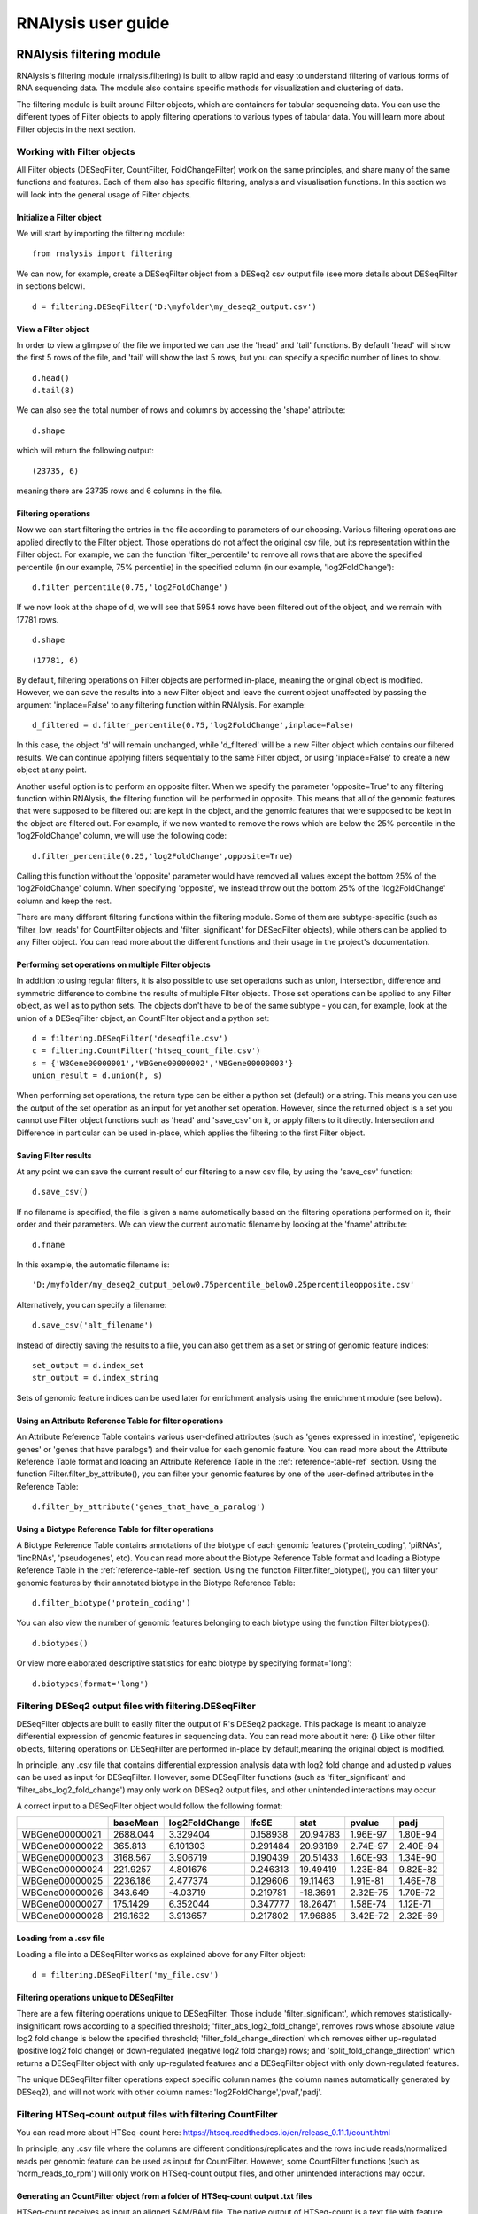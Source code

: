 ############################
RNAlysis user guide
############################


****************************
RNAlysis filtering module
****************************
RNAlysis's filtering module (rnalysis.filtering) is built to allow rapid and easy to understand filtering of various forms of RNA sequencing data. The module also contains specific methods for visualization and clustering of data.

The filtering module is built around Filter objects, which are containers for tabular sequencing data. You can use the different types of Filter objects to apply filtering operations to various types of tabular data. You will learn more about Filter objects in the next section.

Working with Filter objects
============================

All Filter objects (DESeqFilter, CountFilter, FoldChangeFilter) work on the same principles,
and share many of the same functions and features. Each of them also has specific filtering, analysis and visualisation functions. In this section we will look into the general usage of Filter objects.

Initialize a Filter object
--------------------------

We will start by importing the filtering module::

    from rnalysis import filtering

We can now, for example, create a DESeqFilter object from a DESeq2 csv output file (see more details about DESeqFilter in sections below).
::

    d = filtering.DESeqFilter('D:\myfolder\my_deseq2_output.csv')

View a Filter object
--------------------

In order to view a glimpse of the file we imported we can use the 'head' and 'tail' functions.
By default 'head' will show the first 5 rows of the file, and 'tail' will show the last 5 rows,
but you can specify a specific number of lines to show.
::

    d.head()
    d.tail(8)

We can also see the total number of rows and columns by accessing the 'shape' attribute::

    d.shape

which will return the following output::

    (23735, 6)

meaning there are 23735 rows and 6 columns in the file.

Filtering operations
--------------------

Now we can start filtering the entries in the file according to parameters of our choosing.
Various filtering operations are applied directly to the Filter object. Those operations do not affect the original csv file, but its representation within the Filter object.
For example, we can the function 'filter_percentile' to remove all rows that are above the specified percentile (in our example, 75% percentile) in the specified column (in our example, 'log2FoldChange')::

    d.filter_percentile(0.75,'log2FoldChange')

If we now look at the shape of d, we will see that 5954 rows have been filtered out of the object, and we remain with 17781 rows.
::

    d.shape

::

    (17781, 6)

By default, filtering operations on Filter objects are performed in-place, meaning the original object is modified. However, we can save the results into a new Filter object and leave the current object unaffected by passing the argument 'inplace=False' to any filtering function within RNAlysis. For example::

    d_filtered = d.filter_percentile(0.75,'log2FoldChange',inplace=False)

In this case, the object 'd' will remain unchanged, while 'd_filtered' will be a new Filter object which contains our filtered results. We can continue applying filters sequentially to the same Filter object, or using 'inplace=False' to create a new object at any point.

Another useful option is to perform an opposite filter. When we specify the parameter 'opposite=True' to any filtering function within RNAlysis, the filtering function will be performed in opposite. This means that all of the genomic features that were supposed to be filtered out are kept in the object, and the genomic features that were supposed to be kept in the object are filtered out.
For example, if we now wanted to remove the rows which are below the 25% percentile in the 'log2FoldChange' column, we will use the following code::

    d.filter_percentile(0.25,'log2FoldChange',opposite=True)

Calling this function without the 'opposite' parameter would have removed all values except the bottom 25% of the 'log2FoldChange' column. When specifying 'opposite', we instead throw out the bottom 25% of the 'log2FoldChange' column and keep the rest.

There are many different filtering functions within the filtering module. Some of them are subtype-specific (such as 'filter_low_reads' for CountFilter objects and 'filter_significant' for DESeqFilter objects), while others can be applied to any Filter object. You can read more about the different functions and their usage in the project's documentation.


Performing set operations on multiple Filter objects
----------------------------------------------------

In addition to using regular filters, it is also possible to use set operations such as union, intersection, difference and symmetric difference to combine the results of multiple Filter objects. Those set operations can be applied to any Filter object, as well as to python sets. The objects don't have to be of the same subtype - you can, for example, look at the union of a DESeqFilter object, an CountFilter object and a python set::

    d = filtering.DESeqFilter('deseqfile.csv')
    c = filtering.CountFilter('htseq_count_file.csv')
    s = {'WBGene00000001','WBGene00000002','WBGene00000003'}
    union_result = d.union(h, s)

When performing set operations, the return type can be either a python set (default) or a string. This means you can use the output of the set operation as an input for yet another set operation. However, since the returned object is a set you cannot use Filter object functions such as 'head' and 'save_csv' on it, or apply filters to it directly. Intersection and Difference in particular can be used in-place, which applies the filtering to the first Filter object.


Saving Filter results
---------------------

At any point we can save the current result of our filtering to a new csv file, by using the 'save_csv' function::

    d.save_csv()

If no filename is specified, the file is given a name automatically based on the filtering operations performed on it, their order and their parameters.
We can view the current automatic filename by looking at the 'fname' attribute::

    d.fname

In this example, the automatic filename is::

    'D:/myfolder/my_deseq2_output_below0.75percentile_below0.25percentileopposite.csv'

Alternatively, you can specify a filename::

    d.save_csv('alt_filename')

Instead of directly saving the results to a file, you can also get them as a set or string of genomic feature indices::

    set_output = d.index_set
    str_output = d.index_string

Sets of genomic feature indices can be used later for enrichment analysis using the enrichment module (see below).


Using an Attribute Reference Table for filter operations
---------------------------------------------------------

An Attribute Reference Table contains various user-defined attributes (such as 'genes expressed in intestine', 'epigenetic genes' or 'genes that have paralogs') and their value for each genomic feature.
You can read more about the Attribute Reference Table format and loading an Attribute Reference Table in the :ref:`reference-table-ref` section.
Using the function Filter.filter_by_attribute(), you can filter your genomic features by one of the user-defined attributes in the Reference Table::

    d.filter_by_attribute('genes_that_have_a_paralog')

Using a Biotype Reference Table for filter operations
--------------------------------------------------------

A Biotype Reference Table contains annotations of the biotype of each genomic features ('protein_coding', 'piRNAs', 'lincRNAs', 'pseudogenes', etc).
You can read more about the Biotype Reference Table format and loading a Biotype Reference Table in the :ref:`reference-table-ref` section.
Using the function Filter.filter_biotype(), you can filter your genomic features by their annotated biotype in the Biotype Reference Table::

    d.filter_biotype('protein_coding')

You can also view the number of genomic features belonging to each biotype using the function Filter.biotypes()::

    d.biotypes()

Or view more elaborated descriptive statistics for eahc biotype by specifying format='long'::

    d.biotypes(format='long')


Filtering DESeq2 output files with filtering.DESeqFilter
=========================================================

DESeqFilter objects are built to easily filter the output of R's DESeq2 package. This package is meant to analyze differential expression of genomic features in sequencing data. You can read more about it here: {}
Like other filter objects, filtering operations on DESeqFilter are performed in-place by default,meaning the original object is modified.

In principle, any .csv file that contains differential expression analysis data with log2 fold change and adjusted p values can be used as input for DESeqFilter.
However, some DESeqFilter functions (such as 'filter_significant' and 'filter_abs_log2_fold_change') may only work on DESeq2 output files, and other unintended interactions may occur.

A correct input to a DESeqFilter object would follow the following format:

+----------------+----------+----------------+----------+----------+----------+----------+
|                | baseMean | log2FoldChange | lfcSE    | stat     | pvalue   | padj     |
+================+==========+================+==========+==========+==========+==========+
| WBGene00000021 | 2688.044 | 3.329404       | 0.158938 | 20.94783 | 1.96E-97 | 1.80E-94 |
+----------------+----------+----------------+----------+----------+----------+----------+
| WBGene00000022 | 365.813  | 6.101303       | 0.291484 | 20.93189 | 2.74E-97 | 2.40E-94 |
+----------------+----------+----------------+----------+----------+----------+----------+
| WBGene00000023 | 3168.567 | 3.906719       | 0.190439 | 20.51433 | 1.60E-93 | 1.34E-90 |
+----------------+----------+----------------+----------+----------+----------+----------+
| WBGene00000024 | 221.9257 | 4.801676       | 0.246313 | 19.49419 | 1.23E-84 | 9.82E-82 |
+----------------+----------+----------------+----------+----------+----------+----------+
| WBGene00000025 | 2236.186 | 2.477374       | 0.129606 | 19.11463 | 1.91E-81 | 1.46E-78 |
+----------------+----------+----------------+----------+----------+----------+----------+
| WBGene00000026 | 343.649  | -4.03719       | 0.219781 | -18.3691 | 2.32E-75 | 1.70E-72 |
+----------------+----------+----------------+----------+----------+----------+----------+
| WBGene00000027 | 175.1429 | 6.352044       | 0.347777 | 18.26471 | 1.58E-74 | 1.12E-71 |
+----------------+----------+----------------+----------+----------+----------+----------+
| WBGene00000028 | 219.1632 | 3.913657       | 0.217802 | 17.96885 | 3.42E-72 | 2.32E-69 |
+----------------+----------+----------------+----------+----------+----------+----------+

Loading from a .csv file
------------------------
Loading a file into a DESeqFilter works as explained above for any Filter object::

    d = filtering.DESeqFilter('my_file.csv')

Filtering operations unique to DESeqFilter
------------------------------------------

There are a few filtering operations unique to DESeqFilter. Those include 'filter_significant', which removes statistically-insignificant rows according to a specified threshold; 'filter_abs_log2_fold_change', removes rows whose absolute value log2 fold change is below the specified threshold; 'filter_fold_change_direction' which removes either up-regulated (positive log2 fold change) or down-regulated (negative log2 fold change) rows; and 'split_fold_change_direction' which returns a DESeqFilter object with only up-regulated features and a DESeqFilter object with only down-regulated features.

The unique DESeqFilter filter operations expect specific column names (the column names automatically generated by DESeq2), and will not work with other column names:
'log2FoldChange','pval','padj'.


Filtering HTSeq-count output files with filtering.CountFilter
===============================================================

You can read more about HTSeq-count here:
https://htseq.readthedocs.io/en/release_0.11.1/count.html

In principle, any .csv file where the columns are different conditions/replicates and the rows include reads/normalized reads per genomic feature can be used as input for CountFilter. However, some CountFilter functions (such as 'norm_reads_to_rpm') will only work on HTSeq-count output files, and other unintended interactions may occur.

.. _from-folder-ref:

Generating an CountFilter object from a folder of HTSeq-count output .txt files
---------------------------------------------------------------------------------
HTSeq-count receives as input an aligned SAM/BAM file. The native output of HTSeq-count is a text file with feature indices and read-per-genomic-feature, as well as information about reads that weren't counted for any feature (alignment not unique, low alignment quality, ambiguous, unaligned, aligned to no feature).
An HTSeq-count output file would follow the following format:

+------------------------+-----+
| WBGene00000001         | 376 |
+------------------------+-----+
| WBGene00000002         | 1   |
+------------------------+-----+
| WBGene00000003         | 1   |
+------------------------+-----+
| WBGene00000004         | 18  |
+------------------------+-----+
| WBGene00000005         | 1   |
+------------------------+-----+
| WBGene00000006         | 3   |
+------------------------+-----+
| WBGene00000007         | 6   |
+------------------------+-----+
| WBGene00000008         | 0   |
+------------------------+-----+
| WBGene00000009         | 1   |
+------------------------+-----+
| WBGene00000010         | 177 |
+------------------------+-----+
| __no_feature           | 32  |
+------------------------+-----+
| __ambiguous            | 12  |
+------------------------+-----+
| __too_low_aQual        | 1   |
+------------------------+-----+
| __not_aligned          | 121 |
+------------------------+-----+
| __alignment_not_unique | 100 |
+------------------------+-----+

When running HTSeq-count on multiple SAM files (which could represent different conditions or replicates), the final output would be a directory of .txt files. RNAlysis can parse those .txt files into two .csv tables: in the first each row is a genomic feature and each column is a condition or replicate (a single .txt file), and in the second each row represents a category of reads not mapped to genomic features (alignment not unique, low alignment quality, etc). This is done with the 'from_folder' function::

    c = filtering.CountFilter.from_folder('my_folder_path', counted_fname='name_for_reads_csv_file', uncounted_fname='name_for_unmapped_reads_csv_file')

By deault, 'from_folder' saves the generated tables as .csv files. However, you can avoid that by specifying 'save_csv=False'.
It is also possible to automatically normalize the reads in the new CountFilter object to reads per million (RPM) using the unmapped reads data by specifying 'norm_to_rpm=True'.


Loading from a pre-made .csv file
----------------------------------
If you have previously generated a .csv file from HTSeq-count output files using RNAlysis, or have done so manually, you can directly load this .csv file into an CountFilter object as you would any other Filter object::

    c = filtering.CountFilter('my_csv_file.csv')

A correct input to a CountFilter object would follow the following format:

+----------------+-------+-------+-------+-------+
|                | cond1 | cond2 | cond3 | cond4 |
+================+=======+=======+=======+=======+
| WBGene00007063 | 633   | 451   | 365   | 388   |
+----------------+-------+-------+-------+-------+
| WBGene00007064 | 60    | 57    | 20    | 23    |
+----------------+-------+-------+-------+-------+
| WBGene00044951 | 0     | 0     | 0     | 1     |
+----------------+-------+-------+-------+-------+
| WBGene00007066 | 55    | 266   | 46    | 39    |
+----------------+-------+-------+-------+-------+
| WBGene00007067 | 15    | 13    | 1     | 0     |
+----------------+-------+-------+-------+-------+
| WBGene00007069 | 0     | 2     | 1     | 0     |
+----------------+-------+-------+-------+-------+
| WBGene00077502 | 0     | 0     | 0     | 0     |
+----------------+-------+-------+-------+-------+
| WBGene00077503 | 1     | 4     | 2     | 0     |
+----------------+-------+-------+-------+-------+
| WBGene00077504 | 0     | 0     | 0     | 0     |
+----------------+-------+-------+-------+-------+

Filtering operations unique to CountFilter
--------------------------------------------
There are a few filtering operations unique to CountFilter. Those include 'filter_low_reads', which removes rows that have less than n reads in all columns.

Normalizing reads with CountFilter
------------------------------------
CountFilter offers two methods for normalizing reads: reads per million (RPM) and DESeq2's size factors. Data normalized in other methods (such as RPKM) can be used as input for CountFilter, but it cannot perform such normalization methods on its own.

To normalize a CountFilter that originated from HTSeq-count to reads per million, we need a .csv table with the special counters that appear in HTSeq-count output:

+------------------------+---------+---------+---------+---------+
|                        | sample1 | sample2 | sample3 | sample4 |
+========================+=========+=========+=========+=========+
| __ambiguous            | 37      | 12      | 145     | 77      |
+------------------------+---------+---------+---------+---------+
| __no_feature           | 9468    | 11354   | 14009   | 30287   |
+------------------------+---------+---------+---------+---------+
| __alignment_not_unique | 108     | 290     | 557     | 893     |
+------------------------+---------+---------+---------+---------+
| __too_low_aQual        | 0       | 5       | 12      | 9       |
+------------------------+---------+---------+---------+---------+
| __not_aligned          | 109853  | 277653  | 88653   | 96012   |
+------------------------+---------+---------+---------+---------+

Such a .csv table is generated automatically when you create a CountFilter object from a folder of text files (CountFilter.from_folder(), see :ref:`from-folder-ref`).
We would then supply the normalization function with the path to the special counter file::

    c = filtering.CountFilter('path_to_my_count_file.csv')
    c.norm_reads_to_rpm('path_to_my_special_counter_table.csv')

The resulting CountFilter object will be normalized to RPM with the formula (1,000,000 * reads in cell) / (sum of aligned reads + __no_feature + __ambiguous + __alignment_no_unique)



To normalize a CountFilter with size factors, we need a .csv table with the size factor for each sample:

+----------------+----------------+----------------+----------------+
|    sample1     |    sample2     |    sample3     |    sample4     |
+================+================+================+================+
|      0.96      |       1        |      0.78      |      1.23      |
+----------------+----------------+----------------+----------------+

We would then supply the function with the path to the size factor file::

    c = filtering.CountFilter('path_to_my_count_file.csv')
    c.norm_reads_with_size_factor('path_to_my_size_factor_table.csv')

The resulting CountFilter object will be normalized with the size factors (dividing the value of each column by the value of the corresponding size factor).

Data visualization and clustering analysis with CountFilter
-------------------------------------------------------------
CountFilter includes multiple methods for visualization and clustering of count data.


With CountFilter.pairplot, you can get a quick overview of the distribution of counts within each sample, and the correlation between different samples:

.. figure::  pairplot.png
           :align:   center
           :scale: 40 %

           Example output of CountFilter.pairplot()

With CountFilter.clustergram, you can cluster your samples according to specified distance and linkage metrics:

 .. figure::  clustergram.png
           :align:   center
           :scale: 40 %

           Example plot of CountFilter.clustergram()

With CountFilter.pca, you can perform a principal component analysis and look for strong patterns in your dataset:

 .. figure::  pca.png
           :align:   center
           :scale: 40 %

           Example plot of CountFilter.pca()

With CountFilter.plot_expression, you can examine the average expression of specific genomic features under the specific conditions:

 .. figure::  plot_expression.png
           :align:   center
           :scale: 60 %

           Example plot of CountFilter.plot_expression()

Filtering fold-change data of features using filtering.FoldChangeFilter
=======================================================================

FoldChangeFilter objects can perform filtering operations and randomization tests on fold change values between two conditions.

A FoldChangeFilter object can be calculated from a CountFilter object (you can read more about it in the :ref:`fold-change-from-count-ref`), or imported from a .csv file like other Filter objects.

.. warning:: by default, FoldChangeFilter assumes that fold change is calculated as (numerator_reads+1)/(denominator_reads+1), and does not support 0 and inf values. If you load a .csv file which contains 0 and/or inf values into a FoldChangeFilter object, unintended results and interactions may occur.

Unlike other Filter object, the underlying data structure storing the values is a pandas Series and not a pandas DataFrame, and lacks the Columns attribute.

Loading fold change data from a .csv file
-----------------------------------------

Like with other objects from the Filter family, you can simply load a pre-existing or pre-calculated .csv file into a FoldChangeFilter object. However, in addition to the file path you will also have to enter the name of the numerator condition and the name of the denominator condition::

    f = filtering.FoldChangeFilter('path_to_file.csv','name of numerator condition', 'name of denominator condition')

The names of the conditions are saved in the object attributes 'numerator' and 'denominator'::

    print(f.numerator,'|',f.denominator)

::

    name of numerator condition | name of denominator condition

.. warning:: by default, FoldChangeFilter assumes that fold change is calculated as (mean_numerator_reads+1)/(mean_denominator_reads+1), and does not support 0 and inf values. If you load a .csv file which contains 0 and/or inf values into a FoldChangeFilter object, unintended results and interactions may occur.

.. _fold-change-from-count-ref:

Generating fold change data from an existing CountFilter object
-----------------------------------------------------------------

Alternatively, you can generate a FoldChangeFilter object from count data in a CountFilter object. We will start by loading a CountFilter object::

    c = filtering.CountFilter('path_of_my_count_matrix.csv')

The CountFilter has the following columns::

    c.columns

::

    ['cond1_rep1','cond1_rep2','cond2_rep1','cond2_rep2','cond3_rep1','cond3_rep2']

We will now calculate the fold change between the mean of condition1 and condition2. Fold change is calculated as (mean_numerator_reads+1)/(mean_denominator_reads+1). We will need to specify the numerator columns, the denominator columns, and the names of the numerator and denominator. Specifying names is optional - if no names are specified, they will be generator automatically from columns used as numerator and denominator. Since we have multiple replicates of each condition, we will specify all of them in a list::

    f = c.fold_change(['cond1_rep1','cond1_rep2'],['cond2_rep1','cond2_rep2'])

In this example we did not specify names for the numerator and denominator, and therefore they were generated automatically::

    print(f.numerator,'|',f.denominator)

::

    Mean of ['cond1_rep1','cond1_rep2'] | Mean of ['cond2_rep1','cond2_rep2']

We now have a FoldChangeFilter object that we can perform further filtering operations on.

Performing randomization tests on a FoldChangeFilter object
------------------------------------------------------------

You can perform a randomization test to examine whether the fold change of a group of specific genomic features (for example, genes with a specific biological function) is significantly different than the fold change of a background set of genomic features.
To perform a randomization test you need two FoldChangeFilter objects: one which contains the fold change values of all background genes, and another which contains the fold change values of your specific group of interest. For example::

    f = filtering.FoldChangeFilter('pre_existing_fold_change_file.csv' , 'numerator' , 'denominator')
    f_background = f.filter_biotype('protein_coding', inplace=False) #keep only protein-coding genes as reference)
    f_test = f_background.filter_by_attribute('epigenetic_genes', inplace=False)

    rand_test_res = f_test.randomization_test(f_background)

The output table would look like this:

+------------+----------------------+----------------------+--------+-------------+
| group size | observed fold change | expected fold change | pval   | significant |
+============+======================+======================+========+=============+
| 220        | 2.271681             | 0.825341             | 0.0001 | TRUE        |
+------------+----------------------+----------------------+--------+-------------+


****************************
RNAlysis enrichment module
****************************
RNAlysis's enrichment module (rnalysis.enrichment) can be used to perform various enrichment analyses including gene ontology (GO) enrichment and enrichment for user-defined attributes. The module also includes basic set operations (union, intersection, difference, symmetric difference) between different sets of genomic features.


Working with FeatureSet objects
=========================================

The enrichment module is built around FeatureSet objects, which are a container for a set of genomic features and their name (for example, 'genes that are upregulated under hyperosmotic conditions'). All further anslyses of the set of features is done through the FeatureSet object.


Initialize an FeatureSet object
------------------------------------------
We will start by importing the enrichment module::

    from rnalysis import enrichment

An FeatureSet object can now be initialized by one of three methods.
The first method is to specify an existing Filter object::

    c = filtering.CountFilter('path_to_my_file.csv')
    en = enrichment.FeatureSet(filt, 'a name for my set')

The second method is to directly specify a python set of genomic feature indices, or a python set generated from an existing Filter object (see above for more information about Filter objects and the filtering module) using the function 'index_set'::

    myset = {'WBGene00000001','WBGene0245200',' WBGene00402029'}
    en = enrichment.FeatureSet(myset, 'a name for my set')
    # alternatively, using 'index_set' on an existing Filter object:
    en2 = enrichment.FeatureSet(filt.index_set,' a name for my set')

The third method is not to specify a gene set at all::

    en = enrichment.FeatureSet(set_name = 'a name for my set')

At this point, you will be prompted to enter a string of feature indices seperated by newline. They will be automatically paresd into a python set.

FeatureSet objects have two attributes: gene_set, a python set containing genomic feature indices; and set_name, a string that describes the feature set (optional).


Randomization test enrichment analysis for user-defined attributes
-------------------------------------------------------------------
Using the enrichment module, you can perform enrichment analysis for user-defined attributes (such as 'genes expressed in intestine', 'epigenetic genes', 'genes that have paralogs'). The enrichment analysis is performed using a randomization test.

Enrichment analysis is performed using either FeatureSet.enrich_randomization or FeatureSet.enrich_randomization_parallel. We will start by creating an FeatureSet object::

    c = filtering.CountFilter('path_to_my_file.csv')
    en = enrichment.FeatureSet(h.index_set, 'my set')

Our attributes should be defined in a Reference Table csv file. You can read more about Reference Tables and their format in the section :ref:`reference-table-ref`.
Once we have a Reference Table, we can perform enrichment analysis for those attributes using the function FeatureSet.enrich_randomization.
If our Reference Table is set to be the default Reference Table (as explained in :ref:`reference-table-ref`) we do not need to specify it when calling enrich_randomization. Otherwise, we need to specify our Reference Table's path.
The names of the attributes we want to calculate enrichment for can be specified as a list of names (for example, ['attribute1', 'attribute2']).

Next, we need to determine the set of genes to be used as background. Enrichment analysis is usually performed on protein-coding genes. Therefore, by default, enrich_randomization uses all of the protein-coding genes that appear in the Reference Table as a background set.
There are two methods of changing the default background set:

The first method is to specify a biotype (such as 'protein_coding', 'miRNA' or 'all') under the parameter 'biotype'::

    en.enrich_randomization(['attribute1','attribute2'], biotype='all')

In this example, instead of using all of the protein-coding genes in the Reference Table as background, we use all of the genomic features in the Reference Table as background.
When specifying a biotype, an internal reference file is used to categorize different genomic features into different biotypes.

The second method of changing the background set is to define a specific set of genomic features to be used as background::

    my_background_set = {'feature1','feature2','feature3'}
    en.enrich_randomization(['attribute1','attribute2'], background_genes=my_background_set)

In this example, our background set consists of feature1, feature2 and feature3.

It is not possible to specify both a biotype and a specific background set.

If some of the features in the background set or the enrichment set do no appear in the Reference Table, they will be ignored when calculating enrichment.

Calling enrich_randomization will perform a randomization test for each of the specified attributes, and return a pandas DataFrame with the following format:

+----------------+--------------+-------+-------+----------------------+----------+----------+-------------+
|     name       |    samples   | n obs | n exp | log2_fold_enrichment |   pval   |   padj   | significant |
+================+==============+=======+=======+======================+==========+==========+=============+
|     attribute1 |    1327      | 451   | 319.52| 0.49722119558        | 0.0000999| 0.0000999| True        |
+----------------+--------------+-------+-------+----------------------+----------+----------+-------------+
|     attribute2 |    1327      | 89    | 244.87| -1.46013879322       | 0.0000999| 0.0000999| True        |
+----------------+--------------+-------+-------+----------------------+----------+----------+-------------+

'samples' is the number of features that were used in the enrichment set. 'n obs' is the observed number of features positive for the attribute in the enrichment set.
'n exp' is the expected number of features positive for the attribute in the enrichment set. 'log2_fold_enrichment' is log2 of the fold change 'n obs'/'n exp'.
enrich_randomization performs the number of randomizations specified by the user (10,000 by default), and marks each randomization as either a success or a failure.
The p values specified in 'pval' are calculated as (sucesses+1)/(repetitions+1). This is a positive-bias estimator of the exact p-value, which avoids exactly-zero p-values. You can read more about the topic in the following publication: https://www.ncbi.nlm.nih.gov/pubmed/21044043

If we want to perform the enrichment analysis in parallel and save time, we could use the enrich_randomization_parallel function instead of enrich_randomization.
To use it, you must first start a parallel session::

    from rnalysis import enrichment, general
    general.start_parallel_session()

To read more about parallel sessions, visit the :ref:`parallel-ref` section.
Afterwards, enrich_randomization_parallel is used exactly like enrich_randomization.

Performing set operations on multiple FeatureSet objects
-------------------------------------------------------------------

Similarly to Filter objects, it is possible to use set operations such as union, intersection, difference and symmetric difference to combine the feature sets of multiple FeatureSet objects. Those set operations can be applied to both FeatureSet objects and python sets. The objects don't have to be of the same subtype - you can, for example, look at the union of an FeatureSet object and a python set::

    en = enrichment.FeatureSet({'WBGene00003002','WBGene00004201','WBGene00300139'})

    s = {'WBGene00000001','WBGene00000002','WBGene00000003'}
    union_result = en.union(s)

When performing set operations, the return type will always be a python set. This means you can use the output of the set operation as an input for yet another set operation, or as input to a new FeatureSet object.


Saving indices from FeatureSet to a .txt file
--------------------------------------------------------

It is possible to save the feature indices from an FeatureSet object to a .txt file, for use in online enrichment tools or simply to share the list of genomic features. This is done with the 'save_txt' function::

    en.save_txt('D:\path\filename')


The feature indices will be saved to the text file in the specified path, separated by newline ('\n').


****************************
RNAlysis general module
****************************
RNAlysis's general module (rnalysis.general) contains general functions that can be useful during analysis of RNA sequencing data, including regular expression parsers and setting the Reference Table path.

.. _parallel-ref:

Start and stop a parallel processing session
==============================================

Parallel processing in RNAlysis is performed using the ipyparallel package. You can read more about it here: https://ipyparallel.readthedocs.io/en/latest/
To use parallel processing features, you must first start an ipyparallel ipcluster. This is done using the general.start_parallel_session() function::

    from rnalysis import general
    general.start_parallel_session()

Your python console will then become unavailable for 30 seconds while the ipcluster is being started.
By default, the parallel session will use all available processors on the machine to perform parallel processing. You can specify the exact number of processors you want to use in the current session.

start_parallel_session() will automatically close the previous parallel session, start a new session, and sleep for 30 seconds while the ipcluster is being started. You can perform the same operations manually in order to skip the sleep period::

    from rnalysis import general
    general.start_ipcluster()
    #perform parallel processing here
    general.stop_ipcluster()


.. _reference-table-ref:

Set and load a Reference Table
===============================

What is an Attribute Reference Table?
----------------------------------------
You can perform enrichment analysis or filtering operations based on user-defined attributes (such as 'genes expressed in intestine', 'epigenetic genes', 'genes that have paralogs').
User-defined attributes should be defined in an Attribute Reference Table csv file. The format of the Attribute Reference Table is one row for each gene/genomic feature, and one column for each attribute. Features that are negative for the attribute (for example, genes that have no paralogs under the attribute 'genes that have paralogs') should have the value NaN specified for the attribute, and features that are positive for the attribute (for example, genes that have paralogs under the attribute 'genes that have paralogs') should have any value other than NaN. The value could be either a boolean value (in our example, 'True' or '1' for genes that have paralogs), a number (in our example, the number of paralogs the gene has or the genomic distance to the nearest paralog), or any other value which is not NaN. See example for an Attribute Reference Table below:

+----------------+--------------+-------------+-------------+
| feature_indices| attribute1   | attribute2  | attribute3  |
+================+==============+=============+=============+
| WBGene0000001  |      1       |     NaN     |     13.7    |
+----------------+--------------+-------------+-------------+
| WBGene0000002  |     NaN      |      1      |     241     |
+----------------+--------------+-------------+-------------+
| WBGene0000003  |     NaN      |      1      |     3.6     |
+----------------+--------------+-------------+-------------+
| WBGene0000004  |      1       |      1      |     NaN     |
+----------------+--------------+-------------+-------------+
| WBGene0000005  |      1       |     NaN     |     21.5    |
+----------------+--------------+-------------+-------------+

What is a Biotype Reference Table?
---------------------------------------
You can perform filtering operations or generate background-sets for enrichment analysis based on user-annotated biotypes (such as 'protein_coding', 'pseudogene', 'piRNA', etc).
User-annotated biotypes should be defined in a Biotype Reference Table csv file. The format of the Biotype Reference Table is one row for each gene/genomic feature, and a column titled 'biotype' (case insensitive). See example for a Biotype Reference Table below:

+----------------+----------------+
| feature_indices|    biotype     |
+================+================+
| WBGene0000001  | protein_coding |
+----------------+----------------+
| WBGene0000002  | protein_coding |
+----------------+----------------+
| WBGene0000003  |   pseudogene   |
+----------------+----------------+
| WBGene0000004  |     piRNA      |
+----------------+----------------+
| WBGene0000005  |    lincRNA     |
+----------------+----------------+



Set a Reference Table as default
----------------------------------
Once we have an Attribute and/or Biotype Reference Table, we can set it to be the default attribute reference table for all future uses of RNAlysis::

    from rnalysis import general
    general.set_reference_table_path('path/to/my/reference/table.csv')
    #TODO: update me!!!

This will create a file called 'settings.yaml', which will store the full paths of your reference tables.
Whenever RNAlysis needs to use an attribute reference table and no other path is specified, RNAlysis will automatically use the path saved in the settings file.
The saved path can be changed any time using the general.set_reference_table_path() function.

Load the default Attribute Reference Table path
-------------------------------------------------
You can load the saved path from the settings file using the read_reference_table_path function::

    from rnalysis import general
    #TODO: update me!

If an attribute reference table path was not previously defined, you will be requested to define it when you run this function.

Parse *C. elegans* gene names, WBGene indices and sequence names using regular expressions
===========================================================================================

The general module includes functions which can parse *C. elegans* gene names (like *daf-2* or *lin-15B*), WBGene indices (like WBGene00023495) and sequence names (like Y55D5A.5 or T23G5.6).
For example, we could extract all WBGene indices from the following string::

    from rnalysis import general
    my_string='''WBGene00000001 and WBGene00000002WBGene00000003

    WBGene00000004g
    '''
    indices = general.parse_wbgene_string(my_string)

And the output would be the following set::

    {'WBGene00000001','WBGene000000002','WBGene00000003','WBGene00000004'}

